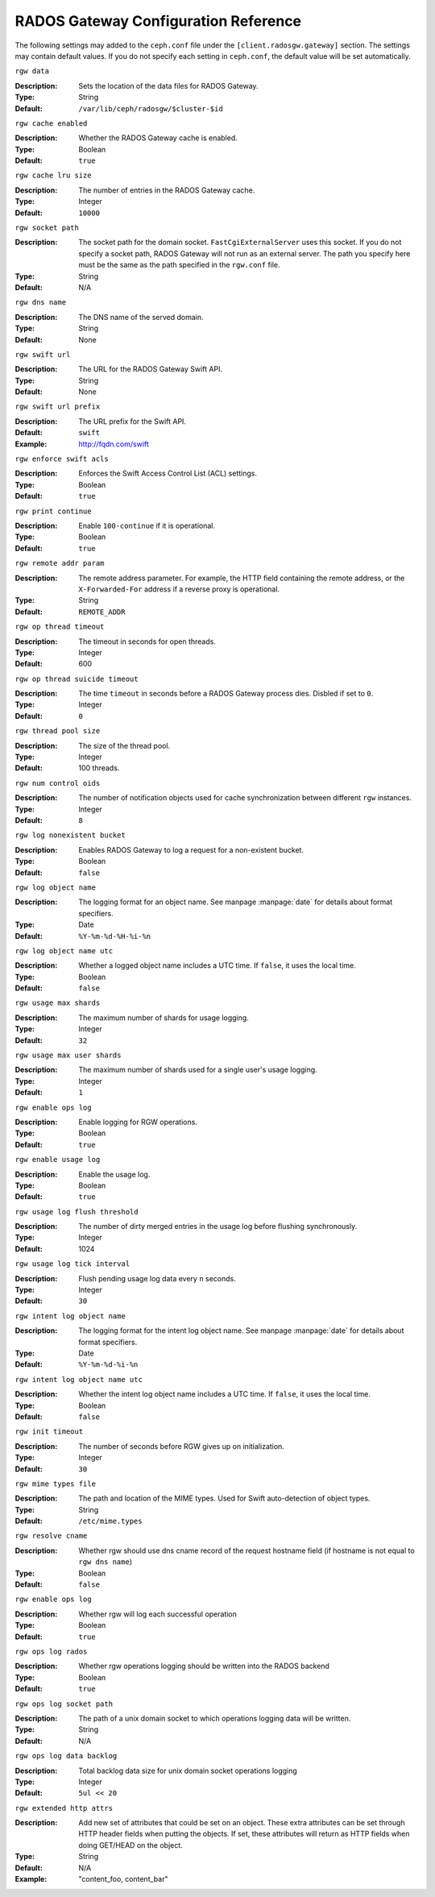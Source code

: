 =======================================
 RADOS Gateway Configuration Reference
=======================================

The following settings may added to the ``ceph.conf`` file under the
``[client.radosgw.gateway]`` section. The settings may contain default values.
If you do not specify each setting in ``ceph.conf``, the default value will be
set automatically.


``rgw data``

:Description: Sets the location of the data files for RADOS Gateway.
:Type: String
:Default: ``/var/lib/ceph/radosgw/$cluster-$id``


``rgw cache enabled``

:Description: Whether the RADOS Gateway cache is enabled.
:Type: Boolean
:Default: ``true``


``rgw cache lru size``

:Description: The number of entries in the RADOS Gateway cache.
:Type: Integer
:Default: ``10000``
	

``rgw socket path``

:Description: The socket path for the domain socket. ``FastCgiExternalServer`` uses this socket. If you do not specify a socket path, RADOS Gateway will not run as an external server. The path you specify here must be the same as the path specified in the ``rgw.conf`` file.
:Type: String
:Default: N/A


``rgw dns name``

:Description: The DNS name of the served domain.
:Type: String 
:Default: None
	

``rgw swift url``

:Description: The URL for the RADOS Gateway Swift API.
:Type: String
:Default: None
	

``rgw swift url prefix``

:Description: The URL prefix for the Swift API. 
:Default: ``swift``
:Example: http://fqdn.com/swift
	

``rgw enforce swift acls``

:Description: Enforces the Swift Access Control List (ACL) settings.
:Type: Boolean
:Default: ``true``
	

``rgw print continue``

:Description: Enable ``100-continue`` if it is operational.
:Type: Boolean
:Default: ``true``


``rgw remote addr param``

:Description: The remote address parameter. For example, the HTTP field containing the remote address, or the ``X-Forwarded-For`` address if a reverse proxy is operational.

:Type: String
:Default: ``REMOTE_ADDR``


``rgw op thread timeout``
	
:Description: The timeout in seconds for open threads.
:Type: Integer
:Default: 600
	

``rgw op thread suicide timeout``
	
:Description: The time ``timeout`` in seconds before a RADOS Gateway process dies. Disbled if set to ``0``.
:Type: Integer 
:Default: ``0``


``rgw thread pool size``

:Description: The size of the thread pool.
:Type: Integer 
:Default: 100 threads.


``rgw num control oids``

:Description: The number of notification objects used for cache synchronization between different ``rgw`` instances.
:Type: Integer
:Default: ``8``


``rgw log nonexistent bucket``

:Description: Enables RADOS Gateway to log a request for a non-existent bucket.
:Type: Boolean
:Default: ``false``


``rgw log object name``

:Description: The logging format for an object name. See manpage :manpage:`date` for details about format specifiers.
:Type: Date
:Default: ``%Y-%m-%d-%H-%i-%n``


``rgw log object name utc``

:Description: Whether a logged object name includes a UTC time. If ``false``, it uses the local time.
:Type: Boolean
:Default: ``false``


``rgw usage max shards``

:Description: The maximum number of shards for usage logging.
:Type: Integer
:Default: ``32``


``rgw usage max user shards``

:Description: The maximum number of shards used for a single user's usage logging.
:Type: Integer
:Default: ``1``


``rgw enable ops log``

:Description: Enable logging for RGW operations.
:Type: Boolean
:Default: ``true``


``rgw enable usage log``

:Description: Enable the usage log.
:Type: Boolean
:Default: ``true``


``rgw usage log flush threshold``

:Description: The number of dirty merged entries in the usage log before flushing synchronously.
:Type: Integer
:Default: 1024


``rgw usage log tick interval``

:Description: Flush pending usage log data every ``n`` seconds.
:Type: Integer
:Default: ``30``


``rgw intent log object name``

:Description: The logging format for the intent log object name. See manpage :manpage:`date` for details about format specifiers.
:Type: Date
:Default: ``%Y-%m-%d-%i-%n``


``rgw intent log object name utc``

:Description: Whether the intent log object name includes a UTC time. If ``false``, it uses the local time.
:Type: Boolean
:Default: ``false``


``rgw init timeout``

:Description: The number of seconds before RGW gives up on initialization.
:Type: Integer
:Default: ``30``


``rgw mime types file``

:Description: The path and location of the MIME types. Used for Swift auto-detection of object types.
:Type: String
:Default: ``/etc/mime.types``

``rgw resolve cname``

:Description: Whether rgw should use dns cname record of the request hostname field (if hostname is not equal to ``rgw dns name``)
:Type: Boolean
:Default: ``false``



``rgw enable ops log``

:Description: Whether rgw will log each successful operation
:Type: Boolean
:Default: ``true``

``rgw ops log rados``

:Description: Whether rgw operations logging should be written into the RADOS backend
:Type: Boolean
:Default: ``true``

``rgw ops log socket path``

:Description: The path of a unix domain socket to which operations logging data will be written.
:Type: String
:Default: N/A

``rgw ops log data backlog``

:Description: Total backlog data size for unix domain socket operations logging
:Type: Integer
:Default: ``5ul << 20``

``rgw extended http attrs``

:Description: Add new set of attributes that could be set on an object. These extra attributes can be set through HTTP header fields when putting the objects. If set, these attributes will return as HTTP fields when doing GET/HEAD on the object.
:Type: String
:Default: N/A
:Example: "content_foo, content_bar"
